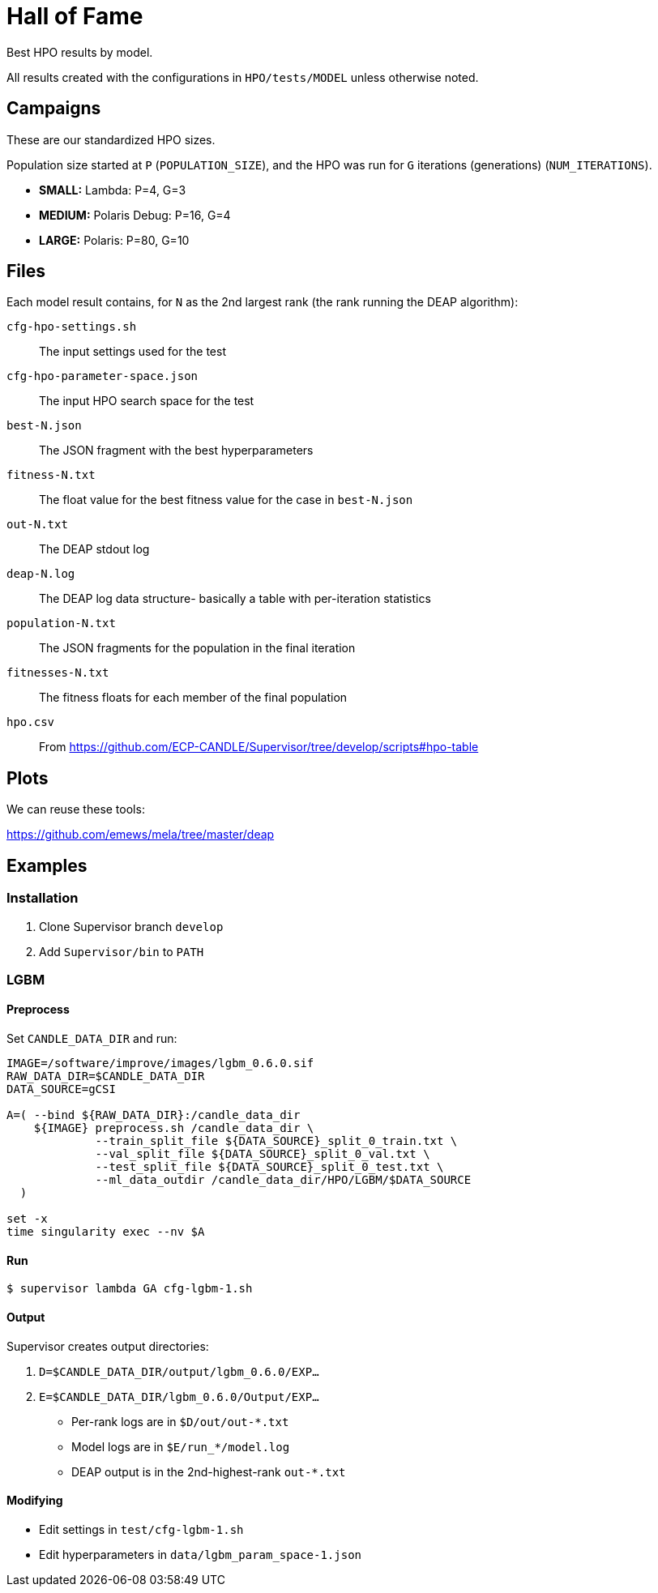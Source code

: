
= Hall of Fame

Best HPO results by model.

All results created with the configurations in `HPO/tests/MODEL` unless otherwise noted.

== Campaigns

These are our standardized HPO sizes.

Population size started at `P` (`POPULATION_SIZE`),
and the HPO was run for `G` iterations (generations) (`NUM_ITERATIONS`).

* *SMALL:*  Lambda:        P=4,  G=3
* *MEDIUM:* Polaris Debug: P=16, G=4
* *LARGE:*  Polaris:       P=80, G=10

== Files

Each model result contains, for `N` as the 2nd largest rank (the rank running the DEAP algorithm):

`cfg-hpo-settings.sh`::
The input settings used for the test

`cfg-hpo-parameter-space.json`::
The input HPO search space for the test

`best-N.json`::
The JSON fragment with the best hyperparameters

`fitness-N.txt`::
The float value for the best fitness value for the case in `best-N.json`

`out-N.txt`::
The DEAP stdout log

`deap-N.log`::
The DEAP log data structure- basically a table with per-iteration statistics

`population-N.txt`::
The JSON fragments for the population in the final iteration

`fitnesses-N.txt`::
The fitness floats for each member of the final population

`hpo.csv`::
From https://github.com/ECP-CANDLE/Supervisor/tree/develop/scripts#hpo-table

== Plots

We can reuse these tools:

https://github.com/emews/mela/tree/master/deap

== Examples

=== Installation

. Clone Supervisor branch `develop`
. Add `Supervisor/bin` to `PATH`

=== LGBM

==== Preprocess

Set `CANDLE_DATA_DIR` and run:

----
IMAGE=/software/improve/images/lgbm_0.6.0.sif
RAW_DATA_DIR=$CANDLE_DATA_DIR
DATA_SOURCE=gCSI

A=( --bind ${RAW_DATA_DIR}:/candle_data_dir
    ${IMAGE} preprocess.sh /candle_data_dir \
             --train_split_file ${DATA_SOURCE}_split_0_train.txt \
             --val_split_file ${DATA_SOURCE}_split_0_val.txt \
             --test_split_file ${DATA_SOURCE}_split_0_test.txt \
             --ml_data_outdir /candle_data_dir/HPO/LGBM/$DATA_SOURCE
  )

set -x
time singularity exec --nv $A
----

==== Run

----
$ supervisor lambda GA cfg-lgbm-1.sh
----

==== Output

Supervisor creates output directories:

. `D=$CANDLE_DATA_DIR/output/lgbm_0.6.0/EXP...`
. `E=$CANDLE_DATA_DIR/lgbm_0.6.0/Output/EXP...`

* Per-rank logs are in `$D/out/out-*.txt`
* Model logs are in `$E/run_*/model.log`
* DEAP output is in the 2nd-highest-rank `out-*.txt`

==== Modifying

* Edit settings in `test/cfg-lgbm-1.sh`
* Edit hyperparameters in `data/lgbm_param_space-1.json`
